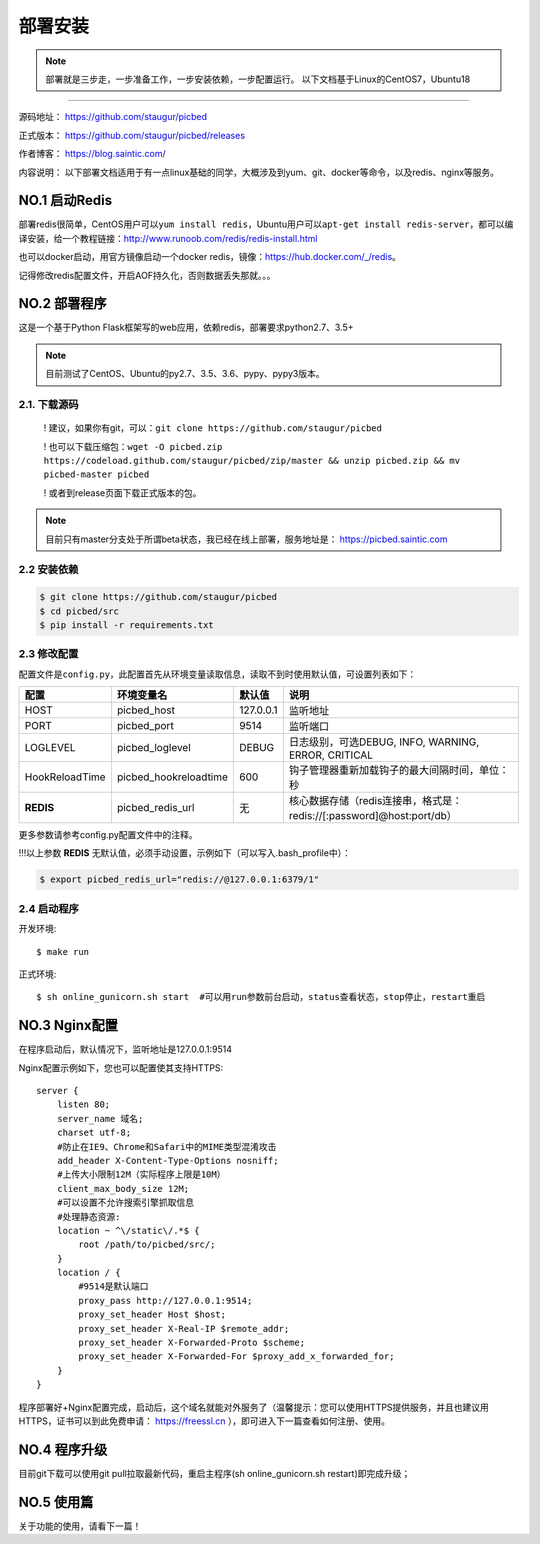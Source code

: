 .. _picbed-install:

===========
部署安装
===========

.. note::

    部署就是三步走，一步准备工作，一步安装依赖，一步配置运行。
    以下文档基于Linux的CentOS7，Ubuntu18

--------------

源码地址： https://github.com/staugur/picbed

正式版本： https://github.com/staugur/picbed/releases

作者博客： https://blog.saintic.com/

内容说明： 以下部署文档适用于有一点linux基础的同学，大概涉及到yum、git、docker等命令，以及redis、nginx等服务。

.. _picbed-install-no1:

**NO.1 启动Redis**
-------------------

部署redis很简单，CentOS用户可以\ ``yum install redis``\ ，Ubuntu用户可以\ ``apt-get install redis-server``\ ，都可以编译安装，给一个教程链接：\ http://www.runoob.com/redis/redis-install.html

也可以docker启动，用官方镜像启动一个docker redis，镜像：\ https://hub.docker.com/_/redis\ 。

记得修改redis配置文件，开启AOF持久化，否则数据丢失那就。。。

.. _picbed-install-no2:

**NO.2 部署程序**
---------------------

这是一个基于Python Flask框架写的web应用，依赖redis，部署要求python2.7、3.5+

.. note::

    目前测试了CentOS、Ubuntu的py2.7、3.5、3.6、pypy、pypy3版本。

2.1. 下载源码
^^^^^^^^^^^^^^^

    ! 建议，如果你有git，可以：\ ``git clone https://github.com/staugur/picbed``

    ! 也可以下载压缩包：\ ``wget -O picbed.zip https://codeload.github.com/staugur/picbed/zip/master && unzip picbed.zip && mv picbed-master picbed``

    ! 或者到release页面下载正式版本的包。

.. note::

    目前只有master分支处于所谓beta状态，我已经在线上部署，服务地址是：
    https://picbed.saintic.com

2.2 安装依赖
^^^^^^^^^^^^^^

.. code:: bash

    $ git clone https://github.com/staugur/picbed
    $ cd picbed/src
    $ pip install -r requirements.txt

.. _picbed-config:

2.3 修改配置
^^^^^^^^^^^^^^

配置文件是\ ``config.py``\ ，此配置首先从环境变量读取信息，读取不到时使用默认值，可设置列表如下：

================  ==========================  ===============   ====================================================================
    配置            环境变量名                默认值                                       说明
================  ==========================  ===============   ====================================================================
HOST              picbed_host                 127.0.0.1         监听地址
PORT              picbed_port                  9514             监听端口
LOGLEVEL          picbed_loglevel              DEBUG            日志级别，可选DEBUG, INFO, WARNING, ERROR, CRITICAL
HookReloadTime    picbed_hookreloadtime        600              钩子管理器重新加载钩子的最大间隔时间，单位：秒
**REDIS**         picbed_redis_url             无               核心数据存储（redis连接串，格式是：redis://[:password]@host:port/db）
================  ==========================  ===============   ====================================================================

更多参数请参考config.py配置文件中的注释。

!!!以上参数 **REDIS** 无默认值，必须手动设置，示例如下（可以写入.bash\_profile中）：

.. code:: bash

    $ export picbed_redis_url="redis://@127.0.0.1:6379/1"

2.4 启动程序
^^^^^^^^^^^^^^

开发环境::

    $ make run

正式环境::

    $ sh online_gunicorn.sh start  #可以用run参数前台启动，status查看状态，stop停止，restart重启

**NO.3 Nginx配置**
-------------------

在程序启动后，默认情况下，监听地址是127.0.0.1:9514

Nginx配置示例如下，您也可以配置使其支持HTTPS::

    server {
        listen 80;
        server_name 域名;
        charset utf-8;
        #防止在IE9、Chrome和Safari中的MIME类型混淆攻击
        add_header X-Content-Type-Options nosniff;
        #上传大小限制12M（实际程序上限是10M）
        client_max_body_size 12M;
        #可以设置不允许搜索引擎抓取信息
        #处理静态资源:
        location ~ ^\/static\/.*$ {
            root /path/to/picbed/src/;
        }
        location / {
            #9514是默认端口
            proxy_pass http://127.0.0.1:9514;
            proxy_set_header Host $host;
            proxy_set_header X-Real-IP $remote_addr;
            proxy_set_header X-Forwarded-Proto $scheme;
            proxy_set_header X-Forwarded-For $proxy_add_x_forwarded_for;
        }
    }

程序部署好+Nginx配置完成，启动后，这个域名就能对外服务了（温馨提示：您可以使用HTTPS提供服务，并且也建议用HTTPS，证书可以到此免费申请： https://freessl.cn ），即可进入下一篇查看如何注册、使用。

**NO.4 程序升级**
------------------

目前git下载可以使用git pull拉取最新代码，重启主程序(sh online_gunicorn.sh restart)即完成升级；

**NO.5 使用篇**
----------------

关于功能的使用，请看下一篇！

